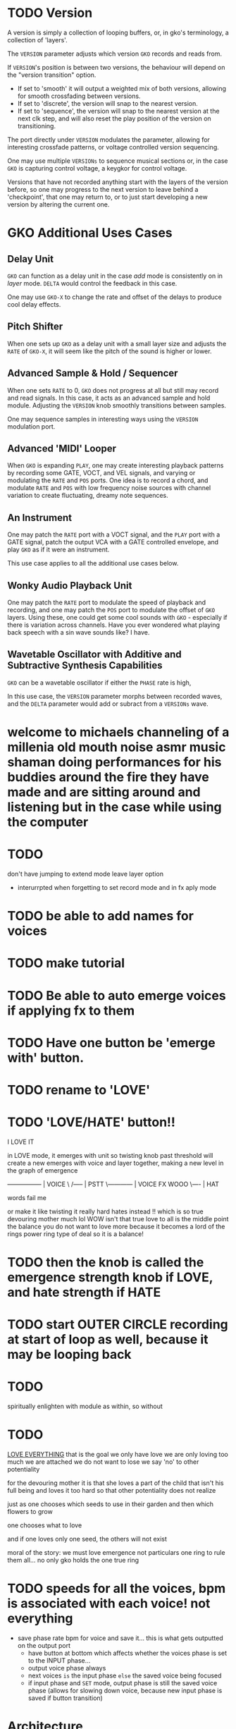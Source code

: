 * TODO Version
A version is simply a collection of looping buffers, or, in gko's terminology, a
collection of 'layers'.

The ~VERSION~ parameter adjusts which version ~GKO~ records and reads from.

If ~VERSION~'s position is between two versions, the behaviour will depend on the
"version transition" option.
- If set to  'smooth' it will output a weighted mix of both versions, allowing for smooth crossfading between versions.
- If set to 'discrete', the version will snap to the nearest version.
- If  set to 'sequence', the version will snap to the nearest version at the next
  clk step, and will also reset the play position of the version on transitioning.

The port directly under ~VERSION~ modulates the parameter, allowing for
interesting crossfade patterns, or voltage controlled version sequencing.

One may use multiple ~VERSIONs~ to sequence musical sections or, in the case ~GKO~
is capturing control voltage, a keygkor for control voltage.

Versions that have not recorded anything start with the layers of the version
before, so one may progress to the next version to leave behind a 'checkpoint',
that one may return to, or to just start developing a new version by altering the
current one.

* GKO Additional Uses Cases
** Delay Unit
~GKO~ can function as a delay unit in the case /add/ mode is consistently on
in /layer/ mode. ~DELTA~ would control the feedback in this case.

One may use ~GKO-X~ to change the rate and offset of the delays to produce
cool delay effects.

** Pitch Shifter
When one sets up ~GKO~ as a delay unit with a small layer size and adjusts
the ~RATE~ of ~GKO-X~, it will seem like the pitch of the sound is higher or
lower.

** Advanced Sample & Hold / Sequencer
When one sets ~RATE~ to 0, ~GKO~ does not progress at all but still may record
and read signals. In this case, it acts as an advanced sample and hold module.
Adjusting the ~VERSION~ knob smoothly transitions between samples.

One may sequence samples in interesting ways using the ~VERSION~ modulation port.
** Advanced 'MIDI' Looper
When ~GKO~ is expanding ~PLAY~, one may create interesting playback patterns
by recording some GATE, VOCT, and VEL signals, and varying or modulating the
~RATE~ and ~POS~ ports. One idea is to record a chord, and modulate ~RATE~ and
~POS~ with low frequency noise sources with channel variation to create
fluctuating, dreamy note sequences.
** An Instrument
One may patch the ~RATE~ port with a VOCT signal, and the ~PLAY~ port with a
GATE signal, patch the output VCA with a GATE controlled envelope, and play
~GKO~ as if it were an instrument.

This use case applies to all the additional use cases below.

** Wonky Audio Playback Unit
One may patch the ~RATE~ port to modulate the speed of playback and recording,
and one may patch the ~POS~ port to modulate the offset of ~GKO~ layers.
Using these, one could get some cool sounds with ~GKO~ - especially if there
is variation across channels. Have you ever wondered what playing back speech
with a sin wave sounds like? I have.

** Wavetable Oscillator with Additive and Subtractive Synthesis Capabilities
~GKO~ can be a wavetable oscillator if either the ~PHASE~ rate is high, 

In this use case, the ~VERSION~ parameter morphs between recorded waves, and the
~DELTA~ parameter would add or subract from a ~VERSIONs~ wave.
* welcome  to michaels channeling of a millenia old mouth noise asmr music shaman doing performances for his buddies around the fire they have made and are sitting around and listening but in the case while using the computer
* TODO
don't have jumping to extend mode leave layer option
- interurrpted when forgetting to set record mode and in fx aply mode
* TODO be able to add names for voices
* TODO make tutorial
* TODO Be able to auto emerge voices if applying fx to them
* TODO Have one button be 'emerge with' button. 
* TODO rename to 'LOVE'
* TODO 'LOVE/HATE' button!!
I LOVE IT

in LOVE mode, it emerges with unit so twisting knob past threshold will create a new emerges with
voice and layer together, making a new level in the graph of emergence

-----------------  |  VOICE
     \        /-----   | PSTT
      \------------  | VOICE FX  WOOO
                 \----  |  HAT  

                 words fail me

                 or make it like twisting it really hard hates instead !!
                 which is so true
                 devouring mother much lol
                 WOW
                 isn't that true
                 love to all is the middle point
                 the balance
                 you do not want to love more
                 because
                 it becomes a lord of the rings power ring type of deal
                 so it is a balance!
                 

* TODO then the knob is called the emergence strength knob if LOVE, and hate strength if HATE
* TODO start OUTER CIRCLE recording at start of loop as well, because it may be looping back
* TODO
spiritually enlighten with module
as within, so without
* TODO
_LOVE EVERYTHING_
that is the goal
we only have love
we are only loving too much
we are attached
we do not want to lose
we say 'no' to other potentiality

for the devouring mother
it is that she loves a part of the child that isn't his full being
and loves it too hard
so that other potentiality does not realize

just as one chooses which seeds to use in their garden
and then which flowers to grow

one chooses what to love

and if one loves only one seed, the others will not exist

moral of the story:
we must love emergence
not particulars
one ring to rule them all... no
only gko holds the one true ring

* TODO speeds for all the voices, bpm is associated with each voice! not everything
- save phase rate bpm for voice and save it... this is what gets outputted on the output port
  - have button at bottom which affects whether the voices phase is set to the INPUT phase...
  - output voice phase always
  - next voices ~is~ the input phase ~else~ the saved voice being focused
  - if input phase and =SET= mode, output phase is still the saved voice phase (allows for slowing
    down voice, because new input phase is saved if button transition)
* Architecture
_Emernet_
What creates the network in the Emernet?
At each node, an energy diversion occurs.
A cell is not one cell, but two cells.
The energy has diverged.
Now there is a multi-cellular organism.
Just as there are both violins and piano.

An edge in the network is created through relationship.
A cluster of voices emerge when the new voice Loves the other voices in the cluster.
Or when it hates them and influences them to not exist.

* TODO Controls
(Input is always recording?)
** Emerlens Focus Controls
Provides means to select voices to love.
*** =FOCUS=
=TOGGLE=
control whether voice is focused

** =LOVE=
=7o'clock=
/love other./
~input volume 0%~
~focused 100%~

=12 o'clock= --
/emergence/. /love both/.
~equal volume~

=5 o'clock= --
/love self. other is not loved. the energy of the universe goes to self, not other. Me, me, me./
~input voice takes 100% of energy 
focused nodes 0% to output~

** =CAPTURE=
=TAP=
~save captured window~

=HOLD=
~undo~

** =EXTEND=
=TOGGLE=
~if window end reached, extend window~

=HOLD=
make window size of focus

** =LOOP=
** 
* TODO Workflow
1. Connect clock or record initial loop to set bpm.
2. Turn =LOVE= knob up halfway on =SIG= module in order to give energy to the =SIG= input signal and 
   captured signals.
3. Press the =CAPTURE= button to capture window of emernet and thus loop the =SIG= input signal.
4. Repeat desired amount to add more to loop, adjusting =LOVE= knob for 


/some way to section/

* GLOSSARY
*universe*
/the host of an emernet, a universe, the material universe/
=these are the SIG, PLAY, 4SIG modules=
it is the frame of the emernet.png

*emernet*
/existence, the manifest energy of the universe, the love song, the universal experience, the one consciousness, all being, the sum emergence of the universe/
==
#+ATTR_ORG: :width 750 
./img/emernet.png

*energy*
the energy of a voice in the emernet
~the volume of a recorded voice, meaning how much routing power it has compared to other recordings~

